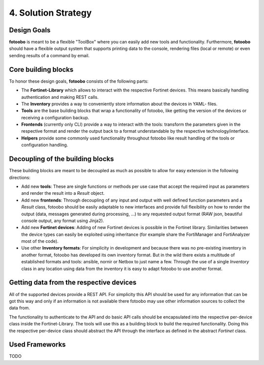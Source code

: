 .. Chapter four according to https://arc42.org/overview

.. _SolutionStrategy:

4. Solution Strategy
====================

Design Goals
------------

**fotoobo** is meant to be a flexible "ToolBox" where you can easily add new tools and functionality.
Furthermore, **fotoobo** should have a flexible output system that supports printing data to the
console, rendering files (local or remote) or even sending results of a command by email.


Core building blocks
--------------------

To honor these design goals, **fotoobo** consists of the following parts:

- The **Fortinet-Library** which allows to interact with the respective Fortinet devices. This
  means basically handling authentication and making REST calls.
- The **Inventory** provides a way to conveniently store information about the devices in YAML-
  files.
- **Tools** are the base building blocks that wrap a functionality of fotoobo, like getting the
  version of the devices or receiving a configuration backup.
- **Frontends** (currently only CLI) provide a way to interact with the tools: transform the
  parameters given in the respective format and render the output back to a format understandable
  by the respective technology/interface.
- **Helpers** provide some commonly used functionality throughout fotoobo like result handling of
  the tools or configuration handling.


Decoupling of the building blocks
---------------------------------

These building blocks are meant to be decoupled as much as possible to allow for easy extension in
the following directions:

- Add new **tools**: These are single functions or methods per use case that accept the required
  input as parameters and render the result into a `Result` object.
- Add new **frontends**: Through decoupling of any input and output with well defined function
  parameters and a `Result` class, fotoobo should be easily adaptable to new interfaces and provide
  full flexibility on how to render the output (data, messages generated during processing, ...) to
  any requested output format (RAW json, beautiful console output, any format using Jinja2).
- Add new **Fortinet devices**: Adding of new Fortinet devices is possible in the Fortinet library.
  Similarities between the device types can easily be exploited using inheritance (for example
  share the FortiManager and FortiAnalyzer most of the code).
- Use other **Inventory formats**: For simplicity in development and because there was no
  pre-existing inventory in another format, fotoobo has developed its own inventory format.
  But in the wild there exists a multitude of established formats and tools: ansible, nornir or
  Netbox to just name a few. Through the use of a single `Inventory` class in any location using
  data from the inventory it is easy to adapt fotoobo to use another format.


Getting data from the respective devices
----------------------------------------

All of the supported devices provide a REST API. For simplicity this API should be used for any
information that can be got this way and only if an information is not available there fotoobo
may use other information sources to collect the data from.

The functionality to authenticate to the API and do basic API calls should be encapsulated into the
respective per-device class inside the Fortinet-Library. The tools will use this as a building
block to build the required functionality. Doing this the respective per-device class should
abstract the API through the interface as defined in the abstract `Fortinet` class.


Used Frameworks
---------------

TODO
